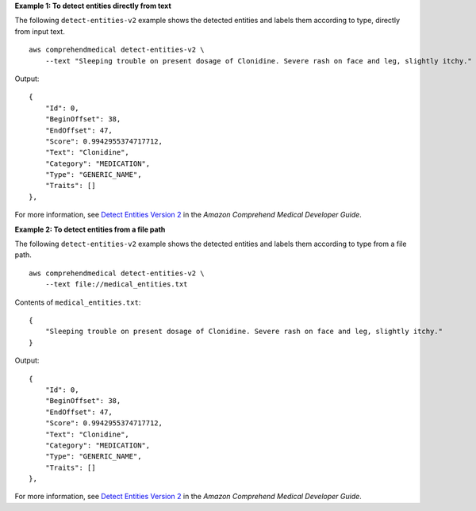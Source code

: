 **Example 1: To detect entities directly from text**

The following ``detect-entities-v2`` example shows the detected entities and labels them according to type, directly from input text. ::

    aws comprehendmedical detect-entities-v2 \
        --text "Sleeping trouble on present dosage of Clonidine. Severe rash on face and leg, slightly itchy."

Output::

    {
        "Id": 0,
        "BeginOffset": 38,
        "EndOffset": 47,
        "Score": 0.9942955374717712,
        "Text": "Clonidine",
        "Category": "MEDICATION",
        "Type": "GENERIC_NAME",
        "Traits": []
    },

For more information, see `Detect Entities Version 2  <https://docs.aws.amazon.com/comprehend/latest/dg/extracted-med-info-V2.html>`__ in the *Amazon Comprehend Medical Developer Guide*.

**Example 2: To detect entities from a file path**

The following ``detect-entities-v2`` example shows the detected entities and labels them according to type from a file path. ::

    aws comprehendmedical detect-entities-v2 \
        --text file://medical_entities.txt

Contents of ``medical_entities.txt``::

    {
        "Sleeping trouble on present dosage of Clonidine. Severe rash on face and leg, slightly itchy."
    }

Output::

    {
        "Id": 0,
        "BeginOffset": 38,
        "EndOffset": 47,
        "Score": 0.9942955374717712,
        "Text": "Clonidine",
        "Category": "MEDICATION",
        "Type": "GENERIC_NAME",
        "Traits": []
    },

For more information, see `Detect Entities Version 2 <https://docs.aws.amazon.com/comprehend/latest/dg/extracted-med-info-V2.html>`__ in the *Amazon Comprehend Medical Developer Guide*.
